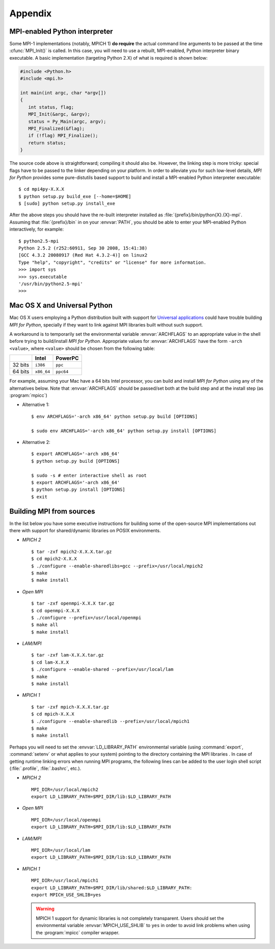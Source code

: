 Appendix
========

.. _python-mpi:

MPI-enabled Python interpreter
------------------------------

Some MPI-1 implementations (notably, MPICH 1) **do require** the
actual command line arguments to be passed at the time
:cfunc:`MPI_Init()` is called. In this case, you will need to use a
rebuilt, MPI-enabled, Python interpreter binary executable. A basic
implementation (targeting Python 2.X) of what is required is shown
below:

.. sourcecode:: c

    #include <Python.h>
    #include <mpi.h>

    int main(int argc, char *argv[])
    {
       int status, flag;
       MPI_Init(&argc, &argv);
       status = Py_Main(argc, argv);
       MPI_Finalized(&flag);
       if (!flag) MPI_Finalize();
       return status;
    }

The source code above is straightforward; compiling it should also
be. However, the linking step is more tricky: special flags have to be
passed to the linker depending on your platform. In order to alleviate
you for such low-level details, *MPI for Python* provides some
pure-distutils based support to build and install a MPI-enabled Python
interpreter executable::

    $ cd mpi4py-X.X.X
    $ python setup.py build_exe [--home=$HOME]
    $ [sudo] python setup.py install_exe

After the above steps you should have the re-built interpreter
installed as :file:`{prefix}/bin/python{X}.{X}-mpi`. Assuming that
:file:`{prefix}/bin` in on your :envvar:`PATH`, you should be able to
enter your MPI-enabled Python interactively, for example::

    $ python2.5-mpi
    Python 2.5.2 (r252:60911, Sep 30 2008, 15:41:38)
    [GCC 4.3.2 20080917 (Red Hat 4.3.2-4)] on linux2
    Type "help", "copyright", "credits" or "license" for more information.
    >>> import sys
    >>> sys.executable
    '/usr/bin/python2.5-mpi'
    >>>


.. _macosx-universal:

Mac OS X and Universal Python
-----------------------------

Mac OS X users employing a Python distribution built with support for
`Universal applications <http://www.apple.com/universal/>`_ could have
trouble building *MPI for Python*, specially if they want to link
against MPI libraries built without such support.

A workaround is to temporarily set the environmental variable
:envvar:`ARCHFLAGS` to an appropriate value in the shell before trying
to build/install *MPI for Python*.  Appropriate values for
:envvar:`ARCHFLAGS` have the form ``-arch <value>``, where ``<value>``
should be chosen from the following table:

======= ==========  =========
   \      Intel      PowerPC
======= ==========  =========
32 bits ``i386``    ``ppc``
64 bits ``x86_64``  ``ppc64``
======= ==========  =========

For example, assuming your Mac have a 64 bits Intel processor, you can
build and install *MPI for Python* using any of the alternatives
below. Note that :envvar:`ARCHFLAGS` should be passed/set both at the
build step and at the install step (as :program:`mpicc`)

* Alternative 1::

    $ env ARCHFLAGS='-arch x86_64' python setup.py build [OPTIONS]

    $ sudo env ARCHFLAGS='-arch x86_64' python setup.py install [OPTIONS]

* Alternative 2::

    $ export ARCHFLAGS='-arch x86_64'
    $ python setup.py build [OPTIONS]

    $ sudo -s # enter interactive shell as root
    $ export ARCHFLAGS='-arch x86_64'
    $ python setup.py install [OPTIONS]
    $ exit

.. _building-mpi:


Building MPI from sources
-------------------------

In the list below you have some executive instructions for building
some of the open-source MPI implementations out there with support for
shared/dynamic libraries on POSIX environments.

+ *MPICH 2* ::

    $ tar -zxf mpich2-X.X.X.tar.gz
    $ cd mpich2-X.X.X
    $ ./configure --enable-sharedlibs=gcc --prefix=/usr/local/mpich2
    $ make
    $ make install

+ *Open MPI* ::

    $ tar -zxf openmpi-X.X.X tar.gz
    $ cd openmpi-X.X.X
    $ ./configure --prefix=/usr/local/openmpi
    $ make all
    $ make install

+ *LAM/MPI* ::

    $ tar -zxf lam-X.X.X.tar.gz
    $ cd lam-X.X.X
    $ ./configure --enable-shared --prefix=/usr/local/lam
    $ make
    $ make install

+ *MPICH 1* ::

    $ tar -zxf mpich-X.X.X.tar.gz
    $ cd mpich-X.X.X
    $ ./configure --enable-sharedlib --prefix=/usr/local/mpich1
    $ make
    $ make install

Perhaps you will need to set the :envvar:`LD_LIBRARY_PATH`
environmental variable (using :command:`export`, :command:`setenv` or
what applies to your system) pointing to the directory containing the
MPI libraries . In case of getting runtime linking errors when running
MPI programs, the following lines can be added to the user login shell
script (:file:`.profile`, :file:`.bashrc`, etc.).

- *MPICH 2* ::

    MPI_DIR=/usr/local/mpich2
    export LD_LIBRARY_PATH=$MPI_DIR/lib:$LD_LIBRARY_PATH

- *Open MPI* ::

    MPI_DIR=/usr/local/openmpi
    export LD_LIBRARY_PATH=$MPI_DIR/lib:$LD_LIBRARY_PATH

- *LAM/MPI* ::

    MPI_DIR=/usr/local/lam
    export LD_LIBRARY_PATH=$MPI_DIR/lib:$LD_LIBRARY_PATH

- *MPICH 1* ::

    MPI_DIR=/usr/local/mpich1
    export LD_LIBRARY_PATH=$MPI_DIR/lib/shared:$LD_LIBRARY_PATH:
    export MPICH_USE_SHLIB=yes

  .. warning:: MPICH 1 support for dynamic libraries is not completely
     transparent. Users should set the environmental variable
     :envvar:`MPICH_USE_SHLIB` to ``yes`` in order to avoid link
     problems when using the :program:`mpicc` compiler wrapper.
